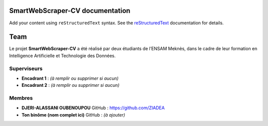 .. SmartWebScraper-CV documentation master file, created by
   sphinx-quickstart on Wed May 21 09:27:55 2025.
   You can adapt this file completely to your liking, but it should at least
   contain the root `toctree` directive.

SmartWebScraper-CV documentation
================================

Add your content using ``reStructuredText`` syntax. See the
`reStructuredText <https://www.sphinx-doc.org/en/master/usage/restructuredtext/index.html>`_
documentation for details.


Team
====

Le projet **SmartWebScraper-CV** a été réalisé par deux étudiants de l’ENSAM Meknès, dans le cadre de leur formation en Intelligence Artificielle et Technologie des Données.

Superviseurs
------------

- **Encadrant 1** : *(à remplir ou supprimer si aucun)*
- **Encadrant 2** : *(à remplir ou supprimer si aucun)*

Membres
-------

- **DJERI-ALASSANI OUBENOUPOU**  
  GitHub : https://github.com/ZIADEA

- **Ton binôme (nom complet ici)**  
  GitHub : *(à ajouter)*

